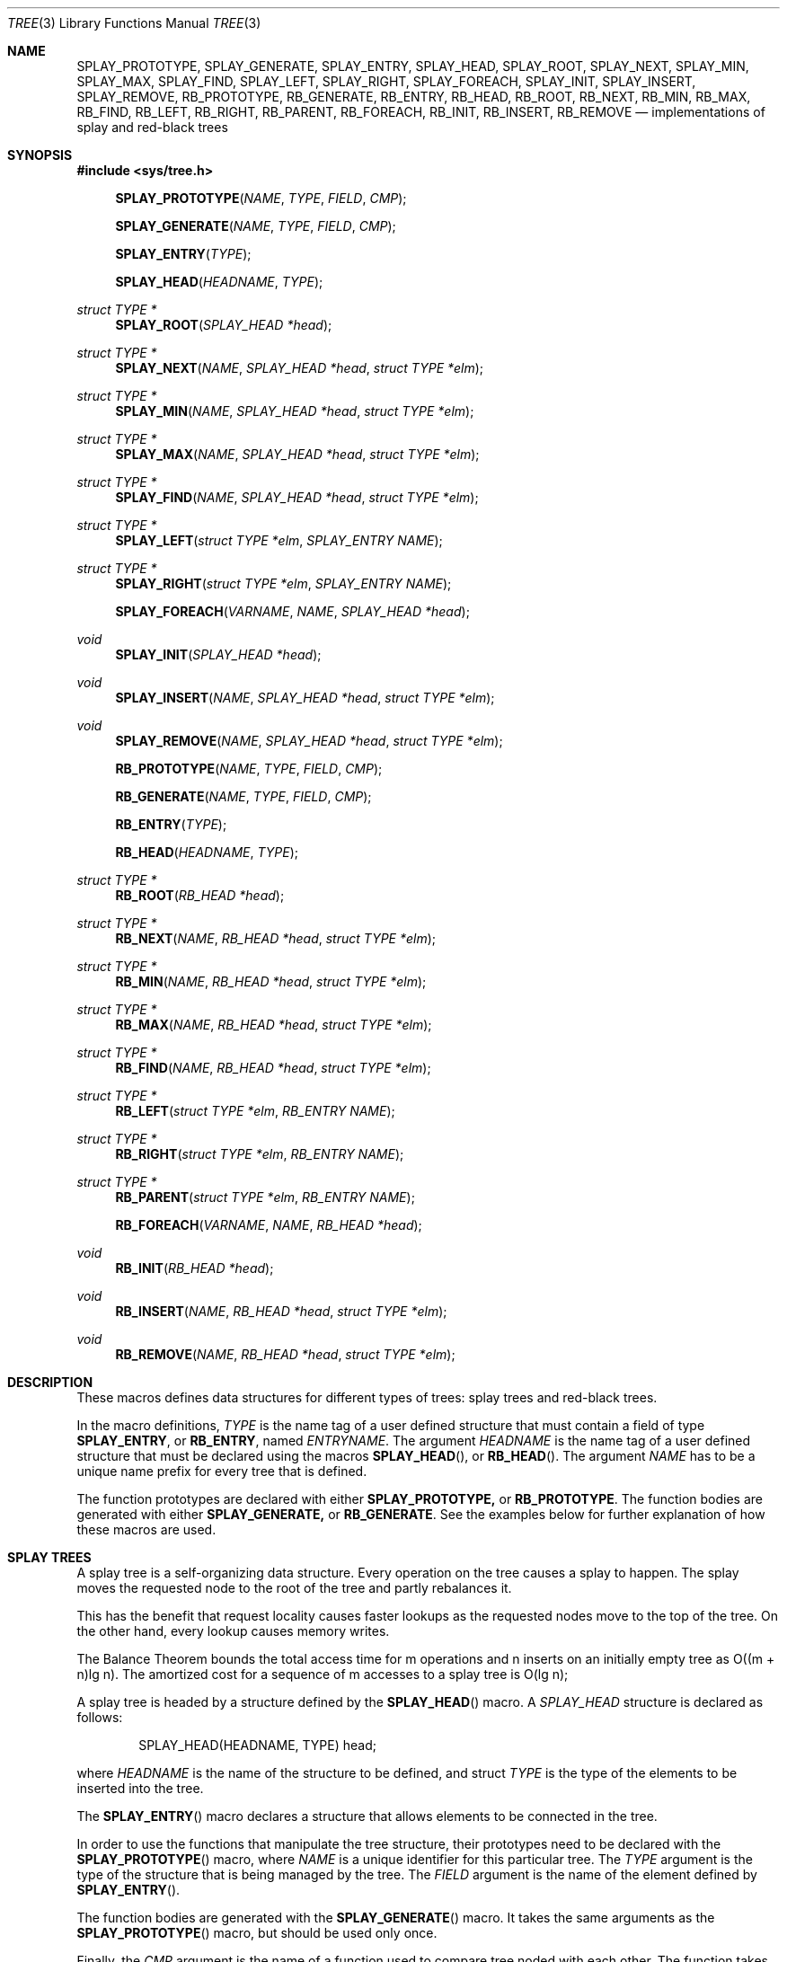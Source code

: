 .\"	$OpenBSD: src/share/man/man3/tree.3,v 1.2 2002/03/19 00:07:45 vincent Exp $
.\"/*
.\" * Copyright 2002 Niels Provos <provos@citi.umich.edu>
.\" * All rights reserved.
.\" *
.\" * Redistribution and use in source and binary forms, with or without
.\" * modification, are permitted provided that the following conditions
.\" * are met:
.\" * 1. Redistributions of source code must retain the above copyright
.\" *    notice, this list of conditions and the following disclaimer.
.\" * 2. Redistributions in binary form must reproduce the above copyright
.\" *    notice, this list of conditions and the following disclaimer in the
.\" *    documentation and/or other materials provided with the distribution.
.\" * 3. All advertising materials mentioning features or use of this software
.\" *    must display the following acknowledgement:
.\" *      This product includes software developed by Niels Provos.
.\" * 4. The name of the author may not be used to endorse or promote products
.\" *    derived from this software without specific prior written permission.
.\" *
.\" * THIS SOFTWARE IS PROVIDED BY THE AUTHOR ``AS IS'' AND ANY EXPRESS OR
.\" * IMPLIED WARRANTIES, INCLUDING, BUT NOT LIMITED TO, THE IMPLIED WARRANTIES
.\" * OF MERCHANTABILITY AND FITNESS FOR A PARTICULAR PURPOSE ARE DISCLAIMED.
.\" * IN NO EVENT SHALL THE AUTHOR BE LIABLE FOR ANY DIRECT, INDIRECT,
.\" * INCIDENTAL, SPECIAL, EXEMPLARY, OR CONSEQUENTIAL DAMAGES (INCLUDING, BUT
.\" * NOT LIMITED TO, PROCUREMENT OF SUBSTITUTE GOODS OR SERVICES; LOSS OF USE,
.\" * DATA, OR PROFITS; OR BUSINESS INTERRUPTION) HOWEVER CAUSED AND ON ANY
.\" * THEORY OF LIABILITY, WHETHER IN CONTRACT, STRICT LIABILITY, OR TORT
.\" * (INCLUDING NEGLIGENCE OR OTHERWISE) ARISING IN ANY WAY OUT OF THE USE OF
.\" * THIS SOFTWARE, EVEN IF ADVISED OF THE POSSIBILITY OF SUCH DAMAGE.
.\" */
.Dd February 24, 2002
.Dt TREE 3
.Os
.Sh NAME
.Nm SPLAY_PROTOTYPE,
.Nm SPLAY_GENERATE,
.Nm SPLAY_ENTRY ,
.Nm SPLAY_HEAD ,
.Nm SPLAY_ROOT ,
.Nm SPLAY_NEXT ,
.Nm SPLAY_MIN ,
.Nm SPLAY_MAX ,
.Nm SPLAY_FIND ,
.Nm SPLAY_LEFT ,
.Nm SPLAY_RIGHT ,
.Nm SPLAY_FOREACH ,
.Nm SPLAY_INIT ,
.Nm SPLAY_INSERT ,
.Nm SPLAY_REMOVE ,
.Nm RB_PROTOTYPE,
.Nm RB_GENERATE,
.Nm RB_ENTRY ,
.Nm RB_HEAD ,
.Nm RB_ROOT ,
.Nm RB_NEXT ,
.Nm RB_MIN ,
.Nm RB_MAX ,
.Nm RB_FIND ,
.Nm RB_LEFT ,
.Nm RB_RIGHT ,
.Nm RB_PARENT ,
.Nm RB_FOREACH ,
.Nm RB_INIT ,
.Nm RB_INSERT ,
.Nm RB_REMOVE
.Nd "implementations of splay and red-black trees"
.Sh SYNOPSIS
.Fd #include <sys/tree.h>
.Pp
.Fn SPLAY_PROTOTYPE "NAME" "TYPE" "FIELD" "CMP"
.Fn SPLAY_GENERATE "NAME" "TYPE" "FIELD" "CMP"
.Fn SPLAY_ENTRY "TYPE"
.Fn SPLAY_HEAD "HEADNAME" "TYPE"
.Ft "struct TYPE *"
.Fn SPLAY_ROOT "SPLAY_HEAD *head"
.Ft "struct TYPE *"
.Fn SPLAY_NEXT "NAME" "SPLAY_HEAD *head" "struct TYPE *elm"
.Ft "struct TYPE *"
.Fn SPLAY_MIN "NAME" "SPLAY_HEAD *head" "struct TYPE *elm"
.Ft "struct TYPE *"
.Fn SPLAY_MAX "NAME" "SPLAY_HEAD *head" "struct TYPE *elm"
.Ft "struct TYPE *"
.Fn SPLAY_FIND "NAME" "SPLAY_HEAD *head" "struct TYPE *elm"
.Ft "struct TYPE *"
.Fn SPLAY_LEFT "struct TYPE *elm" "SPLAY_ENTRY NAME"
.Ft "struct TYPE *"
.Fn SPLAY_RIGHT "struct TYPE *elm" "SPLAY_ENTRY NAME"
.Fn SPLAY_FOREACH "VARNAME" "NAME" "SPLAY_HEAD *head"
.Ft void
.Fn SPLAY_INIT "SPLAY_HEAD *head"
.Ft void
.Fn SPLAY_INSERT "NAME" "SPLAY_HEAD *head" "struct TYPE *elm"
.Ft void
.Fn SPLAY_REMOVE "NAME" "SPLAY_HEAD *head" "struct TYPE *elm"
.Pp
.Fn RB_PROTOTYPE "NAME" "TYPE" "FIELD" "CMP"
.Fn RB_GENERATE "NAME" "TYPE" "FIELD" "CMP"
.Fn RB_ENTRY "TYPE"
.Fn RB_HEAD "HEADNAME" "TYPE"
.Ft "struct TYPE *"
.Fn RB_ROOT "RB_HEAD *head"
.Ft "struct TYPE *"
.Fn RB_NEXT "NAME" "RB_HEAD *head" "struct TYPE *elm"
.Ft "struct TYPE *"
.Fn RB_MIN "NAME" "RB_HEAD *head" "struct TYPE *elm"
.Ft "struct TYPE *"
.Fn RB_MAX "NAME" "RB_HEAD *head" "struct TYPE *elm"
.Ft "struct TYPE *"
.Fn RB_FIND "NAME" "RB_HEAD *head" "struct TYPE *elm"
.Ft "struct TYPE *"
.Fn RB_LEFT "struct TYPE *elm" "RB_ENTRY NAME"
.Ft "struct TYPE *"
.Fn RB_RIGHT "struct TYPE *elm" "RB_ENTRY NAME"
.Ft "struct TYPE *"
.Fn RB_PARENT "struct TYPE *elm" "RB_ENTRY NAME"
.Fn RB_FOREACH "VARNAME" "NAME" "RB_HEAD *head"
.Ft void
.Fn RB_INIT "RB_HEAD *head"
.Ft void
.Fn RB_INSERT "NAME" "RB_HEAD *head" "struct TYPE *elm"
.Ft void
.Fn RB_REMOVE "NAME" "RB_HEAD *head" "struct TYPE *elm"
.Sh DESCRIPTION
These macros defines data structures for different types of trees:
splay trees and red-black trees.
.Pp
In the macro definitions,
.Fa TYPE
is the name tag of a user defined structure that must contain a field of type
.Li SPLAY_ENTRY ,
or
.Li RB_ENTRY ,
named
.Fa ENTRYNAME .
The argument
.Fa HEADNAME
is the name tag of a user defined structure that must be declared
using the macros
.Fn SPLAY_HEAD ,
or
.Fn RB_HEAD .
The argument
.Fa NAME
has to be a unique name prefix for every tree that is defined.
.Pp
The function prototypes are declared with either
.Li SPLAY_PROTOTYPE,
or
.Li RB_PROTOTYPE .
The function bodies are generated with either
.Li SPLAY_GENERATE,
or
.Li RB_GENERATE .
See the examples below for further explanation of how these macros are used.
.Sh SPLAY TREES
A splay tree is a self-organizing data structure.  Every operation
on the tree causes a splay to happen.  The splay moves the requested
node to the root of the tree and partly rebalances it.
.Pp
This has the benefit that request locality causes faster lookups as
the requested nodes move to the top of the tree.  On the other hand,
every lookup causes memory writes.
.Pp
The Balance Theorem bounds the total access time for m operations
and n inserts on an initially empty tree as O((m + n)lg n).  The
amortized cost for a sequence of m accesses to a splay tree is O(lg n);
.Pp
A splay tree is headed by a structure defined by the
.Fn SPLAY_HEAD
macro.
A
.Fa SPLAY_HEAD
structure is declared as follows:
.Bd -literal -offset indent
SPLAY_HEAD(HEADNAME, TYPE) head;
.Ed
.Pp
where
.Fa HEADNAME
is the name of the structure to be defined, and struct
.Fa TYPE
is the type of the elements to be inserted into the tree.
.Pp
The
.Fn SPLAY_ENTRY
macro declares a structure that allows elements to be connected in the tree.
.Pp
In order to use the functions that manipulate the tree structure,
their prototypes need to be declared with the
.Fn SPLAY_PROTOTYPE
macro,
where
.Fa NAME
is a unique identifier for this particular tree.
The 
.Fa TYPE
argument is the type of the structure that is being managed
by the tree.
The
.Fa FIELD
argument is the name of the element defined by
.Fn SPLAY_ENTRY .
.Pp
The function bodies are generated with the
.Fn SPLAY_GENERATE
macro. It takes the same arguments as the
.Fn SPLAY_PROTOTYPE
macro, but should be used only once.
.Pp
Finally,
the
.Fa CMP
argument is the name of a function used to compare tree noded
with each other.  The function takes two arguments of type
.Fa "struct TYPE *" .
If the first argument is smaller than the second, the function returns a
value smaller than zero. If they are equal, the function returns zero.
Otherwise, it should return a value greater than zero.  The compare
function defines the order of the tree elements.
.Pp
The
.Fn SPLAY_INIT
macro initializes the tree referenced by
.Fa head .
.Pp
The
.Fn SPLAY_INSERT
macro inserts the new element
.Fa elm
into the tree.
.Pp
The
.Fn SPLAY_REMOVE
macro removes the element
.Fa elm
from the tree pointed by
.Fa head .
.Pp
The
.Fn SPLAY_FIND
macro can be used to find a particular element in the tree.
.Bd -literal -offset indent
struct TYPE find, *res;
find.key = 30;
res = SPLAY_FIND(NAME, head, &find);
.Ed
.Pp
The
.Fn SPLAY_ROOT ,
.Fn SPLAY_MIN ,
.Fn SPLAY_MAX ,
and
.Fn SPLAY_NEXT
macros can be used to traverse the tree:
.Bd -literal -offset indent
for (np = SPLAY_MIN(NAME, &head); np != NULL; np = SPLAY_NEXT(NAME, &head, np))
.Ed
.Pp
Or, for simplicity, one can use the
.Fn SPLAY_FOREACH
macro:
.Bd -literal -offset indent
SPLAY_FOREACH(np, NAME, head)
.Ed
.Pp
.Sh RED-BLACK TREES
A red-black tree is a binary search tree with the node color as an
extra attribute.  It fulfills a set of conditions:
.Bl -enum -compact -offset indent
.It
every search path from the root to a leaf consists of the same number of
black nodes,
.It
each red node (except for the root) has a black parent,
.It
each leaf node is black.
.El
.Pp
Every operation on a red-black tree is bounded as O(lg n).
The maximum height of a red-black tree is 2lg (n+1).
.Pp
A red-black tree is headed by a structure defined by the
.Fn RB_HEAD
macro.
A
.Fa RB_HEAD
structure is declared as follows:
.Bd -literal -offset indent
RB_HEAD(HEADNAME, TYPE) head;
.Ed
.Pp
where
.Fa HEADNAME
is the name of the structure to be defined, and struct
.Fa TYPE
is the type of the elements to be inserted into the tree.
.Pp
The
.Fn RB_ENTRY
macro declares a structure that allows elements to be connected in the tree.
.Pp
In order to use the functions that manipulate the tree structure,
their prototypes need to be declared with the
.Fn RB_PROTOTYPE
macro,
where
.Fa NAME
is a unique identifier for this particular tree.
The 
.Fa TYPE
argument is the type of the structure that is being managed
by the tree.
The
.Fa FIELD
argument is the name of the element defined by
.Fn RB_ENTRY .
.Pp
The function bodies are generated with the
.Fn RB_GENERATE
macro. It takes the same arguments as the
.Fn RB_PROTOTYPE
macro, but should be used only once.
.Pp
Finally,
the
.Fa CMP
argument is the name of a function used to compare tree noded
with each other.  The function takes two arguments of type
.Fa "struct TYPE *" .
If the first argument is smaller than the second, the function returns a
value smaller than zero. If they are equal, the function returns zero.
Otherwise, it should return a value greater than zero.  The compare
function defines the order of the tree elements.
.Pp
The
.Fn RB_INIT
macro initializes the tree referenced by
.Fa head .
.Pp
The
.Fn RB_INSERT
macro inserts the new element
.Fa elm
into the tree.
.Pp
The
.Fn RB_REMOVE
macro removes the element
.Fa elm
from the tree pointed by
.Fa head .
.Pp
The
.Fn RB_FIND
macro can be used to find a particular element in the tree.
.Bd -literal -offset indent
struct TYPE find, *res;
find.key = 30;
res = RB_FIND(NAME, head, &find);
.Ed
.Pp
The
.Fn RB_ROOT ,
.Fn RB_MIN ,
.Fn RB_MAX ,
and
.Fn RB_NEXT
macros can be used to traverse the tree:
.Bd -literal -offset indent
for (np = RB_MIN(NAME, &head); np != NULL; np = RB_NEXT(NAME, &head, np))
.Ed
.Pp
Or, for simplicity, one can use the
.Fn RB_FOREACH
macro:
.Bd -literal -offset indent
RB_FOREACH(np, NAME, head)
.Ed
.Pp
.Sh NOTES
Trying to free a tree in the following way is a common error:
.Bd -literal -offset indent
SPLAY_FOREACH(var, NAME, head)
	free(var);
free(head);
.Ed
.Pp
Since
.Va var
is free'd, the
.Fn FOREACH
macro refers to a pointer that may have been reallocated already.
Proper code needs a second variable.
.Bd -literal -offset indent
for (var = SPLAY_MIN(NAME, head); var != NULL; var = nxt) {
	nxt = SPLAY_NEXT(NAME, head, var);
	free(var);
}
.Ed
.Sh AUTHORS
The author of the tree macros is Niels Provos.
